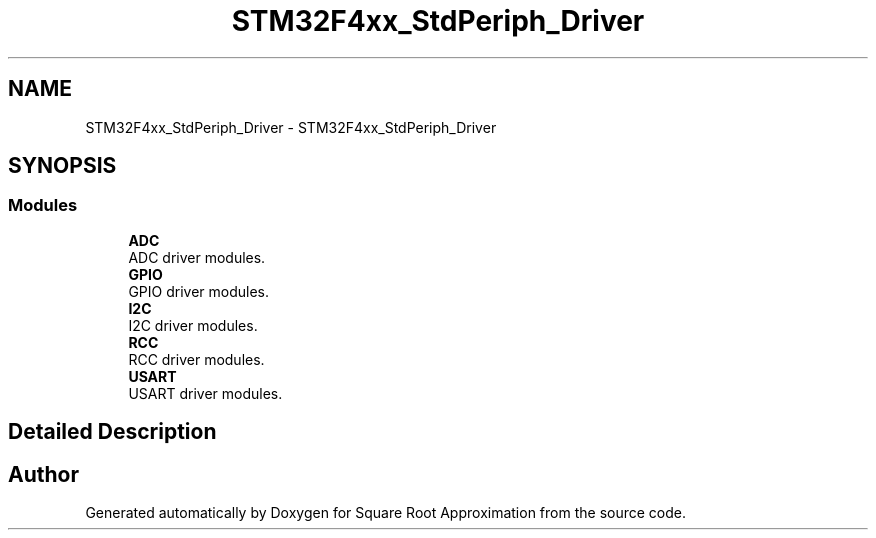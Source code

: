 .TH "STM32F4xx_StdPeriph_Driver" 3 "Version 0.1.-" "Square Root Approximation" \" -*- nroff -*-
.ad l
.nh
.SH NAME
STM32F4xx_StdPeriph_Driver \- STM32F4xx_StdPeriph_Driver
.SH SYNOPSIS
.br
.PP
.SS "Modules"

.in +1c
.ti -1c
.RI "\fBADC\fP"
.br
.RI "ADC driver modules\&. "
.ti -1c
.RI "\fBGPIO\fP"
.br
.RI "GPIO driver modules\&. "
.ti -1c
.RI "\fBI2C\fP"
.br
.RI "I2C driver modules\&. "
.ti -1c
.RI "\fBRCC\fP"
.br
.RI "RCC driver modules\&. "
.ti -1c
.RI "\fBUSART\fP"
.br
.RI "USART driver modules\&. "
.in -1c
.SH "Detailed Description"
.PP 

.SH "Author"
.PP 
Generated automatically by Doxygen for Square Root Approximation from the source code\&.
